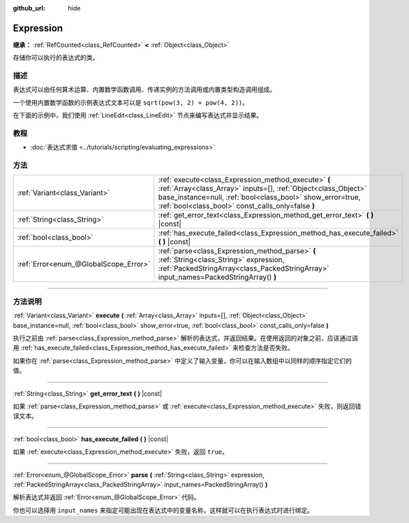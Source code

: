 :github_url: hide

.. DO NOT EDIT THIS FILE!!!
.. Generated automatically from Godot engine sources.
.. Generator: https://github.com/godotengine/godot/tree/master/doc/tools/make_rst.py.
.. XML source: https://github.com/godotengine/godot/tree/master/doc/classes/Expression.xml.

.. _class_Expression:

Expression
==========

**继承：** :ref:`RefCounted<class_RefCounted>` **<** :ref:`Object<class_Object>`

存储你可以执行的表达式的类。

.. rst-class:: classref-introduction-group

描述
----

表达式可以由任何算术运算、内置数学函数调用、传递实例的方法调用或内置类型构造调用组成。

一个使用内置数学函数的示例表达式文本可以是 ``sqrt(pow(3, 2) + pow(4, 2))``\ 。

在下面的示例中，我们使用 :ref:`LineEdit<class_LineEdit>` 节点来编写表达式并显示结果。


.. tabs::

 .. code-tab:: gdscript

    var expression = Expression.new()
    
    func _ready():
        $LineEdit.text_submitted.connect(self._on_text_submitted)
    
    func _on_text_submitted(command):
        var error = expression.parse(command)
        if error != OK:
            print(expression.get_error_text())
            return
        var result = expression.execute()
        if not expression.has_execute_failed():
            $LineEdit.text = str(result)

 .. code-tab:: csharp

    private Expression _expression = new Expression();
    
    public override void _Ready()
    {
        GetNode<LineEdit>("LineEdit").TextSubmitted += OnTextEntered;
    }
    
    private void OnTextEntered(string command)
    {
        Error error = _expression.Parse(command);
        if (error != Error.Ok)
        {
            GD.Print(_expression.GetErrorText());
            return;
        }
        Variant result = _expression.Execute();
        if (!_expression.HasExecuteFailed())
        {
            GetNode<LineEdit>("LineEdit").Text = result.ToString();
        }
    }



.. rst-class:: classref-introduction-group

教程
----

- :doc:`表达式求值 <../tutorials/scripting/evaluating_expressions>`

.. rst-class:: classref-reftable-group

方法
----

.. table::
   :widths: auto

   +---------------------------------------+------------------------------------------------------------------------------------------------------------------------------------------------------------------------------------------------------------------------------------------+
   | :ref:`Variant<class_Variant>`         | :ref:`execute<class_Expression_method_execute>` **(** :ref:`Array<class_Array>` inputs=[], :ref:`Object<class_Object>` base_instance=null, :ref:`bool<class_bool>` show_error=true, :ref:`bool<class_bool>` const_calls_only=false **)** |
   +---------------------------------------+------------------------------------------------------------------------------------------------------------------------------------------------------------------------------------------------------------------------------------------+
   | :ref:`String<class_String>`           | :ref:`get_error_text<class_Expression_method_get_error_text>` **(** **)** |const|                                                                                                                                                        |
   +---------------------------------------+------------------------------------------------------------------------------------------------------------------------------------------------------------------------------------------------------------------------------------------+
   | :ref:`bool<class_bool>`               | :ref:`has_execute_failed<class_Expression_method_has_execute_failed>` **(** **)** |const|                                                                                                                                                |
   +---------------------------------------+------------------------------------------------------------------------------------------------------------------------------------------------------------------------------------------------------------------------------------------+
   | :ref:`Error<enum_@GlobalScope_Error>` | :ref:`parse<class_Expression_method_parse>` **(** :ref:`String<class_String>` expression, :ref:`PackedStringArray<class_PackedStringArray>` input_names=PackedStringArray() **)**                                                        |
   +---------------------------------------+------------------------------------------------------------------------------------------------------------------------------------------------------------------------------------------------------------------------------------------+

.. rst-class:: classref-section-separator

----

.. rst-class:: classref-descriptions-group

方法说明
--------

.. _class_Expression_method_execute:

.. rst-class:: classref-method

:ref:`Variant<class_Variant>` **execute** **(** :ref:`Array<class_Array>` inputs=[], :ref:`Object<class_Object>` base_instance=null, :ref:`bool<class_bool>` show_error=true, :ref:`bool<class_bool>` const_calls_only=false **)**

执行之前由 :ref:`parse<class_Expression_method_parse>` 解析的表达式，并返回结果。在使用返回的对象之前，应该通过调用 :ref:`has_execute_failed<class_Expression_method_has_execute_failed>` 来检查方法是否失败。

如果你在 :ref:`parse<class_Expression_method_parse>` 中定义了输入变量，你可以在输入数组中以同样的顺序指定它们的值。

.. rst-class:: classref-item-separator

----

.. _class_Expression_method_get_error_text:

.. rst-class:: classref-method

:ref:`String<class_String>` **get_error_text** **(** **)** |const|

如果 :ref:`parse<class_Expression_method_parse>` 或 :ref:`execute<class_Expression_method_execute>` 失败，则返回错误文本。

.. rst-class:: classref-item-separator

----

.. _class_Expression_method_has_execute_failed:

.. rst-class:: classref-method

:ref:`bool<class_bool>` **has_execute_failed** **(** **)** |const|

如果 :ref:`execute<class_Expression_method_execute>` 失败，返回 ``true``\ 。

.. rst-class:: classref-item-separator

----

.. _class_Expression_method_parse:

.. rst-class:: classref-method

:ref:`Error<enum_@GlobalScope_Error>` **parse** **(** :ref:`String<class_String>` expression, :ref:`PackedStringArray<class_PackedStringArray>` input_names=PackedStringArray() **)**

解析表达式并返回 :ref:`Error<enum_@GlobalScope_Error>` 代码。

你也可以选择用 ``input_names`` 来指定可能出现在表达式中的变量名称，这样就可以在执行表达式时进行绑定。

.. |virtual| replace:: :abbr:`virtual (本方法通常需要用户覆盖才能生效。)`
.. |const| replace:: :abbr:`const (本方法没有副作用。不会修改该实例的任何成员变量。)`
.. |vararg| replace:: :abbr:`vararg (本方法除了在此处描述的参数外，还能够继续接受任意数量的参数。)`
.. |constructor| replace:: :abbr:`constructor (本方法用于构造某个类型。)`
.. |static| replace:: :abbr:`static (调用本方法无需实例，所以可以直接使用类名调用。)`
.. |operator| replace:: :abbr:`operator (本方法描述的是使用本类型作为左操作数的有效操作符。)`
.. |bitfield| replace:: :abbr:`BitField (这个值是由下列标志构成的位掩码整数。)`
